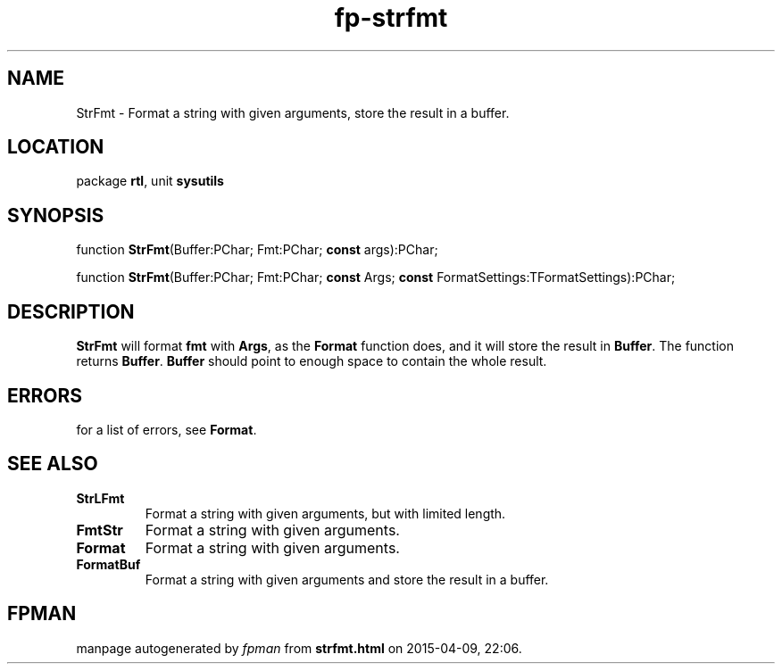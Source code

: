 .\" file autogenerated by fpman
.TH "fp-strfmt" 3 "2014-03-14" "fpman" "Free Pascal Programmer's Manual"
.SH NAME
StrFmt - Format a string with given arguments, store the result in a buffer.
.SH LOCATION
package \fBrtl\fR, unit \fBsysutils\fR
.SH SYNOPSIS
function \fBStrFmt\fR(Buffer:PChar; Fmt:PChar; \fBconst\fR args):PChar;

function \fBStrFmt\fR(Buffer:PChar; Fmt:PChar; \fBconst\fR Args; \fBconst\fR FormatSettings:TFormatSettings):PChar;
.SH DESCRIPTION
\fBStrFmt\fR will format \fBfmt\fR with \fBArgs\fR, as the \fBFormat\fR function does, and it will store the result in \fBBuffer\fR. The function returns \fBBuffer\fR. \fBBuffer\fR should point to enough space to contain the whole result.


.SH ERRORS
for a list of errors, see \fBFormat\fR.


.SH SEE ALSO
.TP
.B StrLFmt
Format a string with given arguments, but with limited length.
.TP
.B FmtStr
Format a string with given arguments.
.TP
.B Format
Format a string with given arguments.
.TP
.B FormatBuf
Format a string with given arguments and store the result in a buffer.

.SH FPMAN
manpage autogenerated by \fIfpman\fR from \fBstrfmt.html\fR on 2015-04-09, 22:06.

